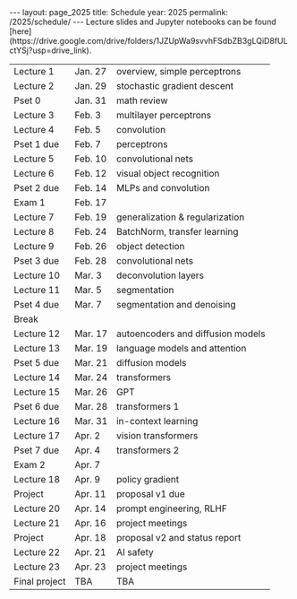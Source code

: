 #+OPTIONS: toc:nil H:2 num:0 \n:t

#+BEGIN_COMMENT
org export to HTML
remove header before yaml
remove postamble
save as md file
#+END_COMMENT

#+BEGIN_EXPORT html
---
layout: page_2025
title: Schedule
year: 2025
permalink: /2025/schedule/
---
<script src="https://code.jquery.com/jquery-3.1.1.js"
        integrity="sha256-16cdPddA6VdVInumRGo6IbivbERE8p7CQR3HzTBuELA="
        crossorigin="anonymous"></script>

<script>
 $(document).ready(function(){
     $('td:contains("Pset")').closest('tr').css('background-color','LemonChiffon');
     $('td:contains("Exam")').closest('tr').css('background-color','LightSalmon');
 });
</script>

Lecture slides and Jupyter notebooks can be found
[here](https://drive.google.com/drive/folders/1JZUpWa9svvhFSdbZB3gLQiD8fULctYSj?usp=drive_link).

#+END_EXPORT
| Lecture 1     | Jan. 27 | overview, simple perceptrons      |
| Lecture 2     | Jan. 29 | stochastic gradient descent       |
| Pset 0        | Jan. 31 | math review                       |
| Lecture 3     | Feb. 3  | multilayer perceptrons            |
| Lecture 4     | Feb. 5  | convolution                       |
| Pset 1 due    | Feb. 7  | perceptrons                       |
| Lecture 5     | Feb. 10 | convolutional nets                |
| Lecture 6     | Feb. 12 | visual object recognition         |
| Pset 2 due    | Feb. 14 | MLPs and convolution              |
| Exam 1        | Feb. 17 |                                   |
| Lecture 7     | Feb. 19 | generalization & regularization   |
| Lecture 8     | Feb. 24 | BatchNorm, transfer learning      |
| Lecture 9     | Feb. 26 | object detection                  |
| Pset 3 due    | Feb. 28 | convolutional nets                |
| Lecture 10    | Mar. 3  | deconvolution layers              |
| Lecture 11    | Mar. 5  | segmentation                      |
| Pset 4 due    | Mar. 7  | segmentation and denoising        |
| Break         |         |                                   |
| Lecture 12    | Mar. 17 | autoencoders and diffusion models |
| Lecture 13    | Mar. 19 | language models and attention     |
| Pset 5 due    | Mar. 21 | diffusion models                  |
| Lecture 14    | Mar. 24 | transformers                      |
| Lecture 15    | Mar. 26 | GPT                               |
| Pset 6 due    | Mar. 28 | transformers 1                    |
| Lecture 16    | Mar. 31 | in-context learning               |
| Lecture 17    | Apr. 2  | vision transformers               |
| Pset 7 due    | Apr. 4  | transformers 2                    |
| Exam 2        | Apr. 7  |                                   |
| Lecture 18    | Apr. 9  | policy gradient                   |
| Project       | Apr. 11 | proposal v1 due                   |
| Lecture 20    | Apr. 14 | prompt engineering, RLHF          |
| Lecture 21    | Apr. 16 | project meetings                  |
| Project       | Apr. 18 | proposal v2 and status report     |
| Lecture 22    | Apr. 21 | AI safety                         |
| Lecture 23    | Apr. 23 | project meetings                  |
| Final project | TBA     | TBA                               |
